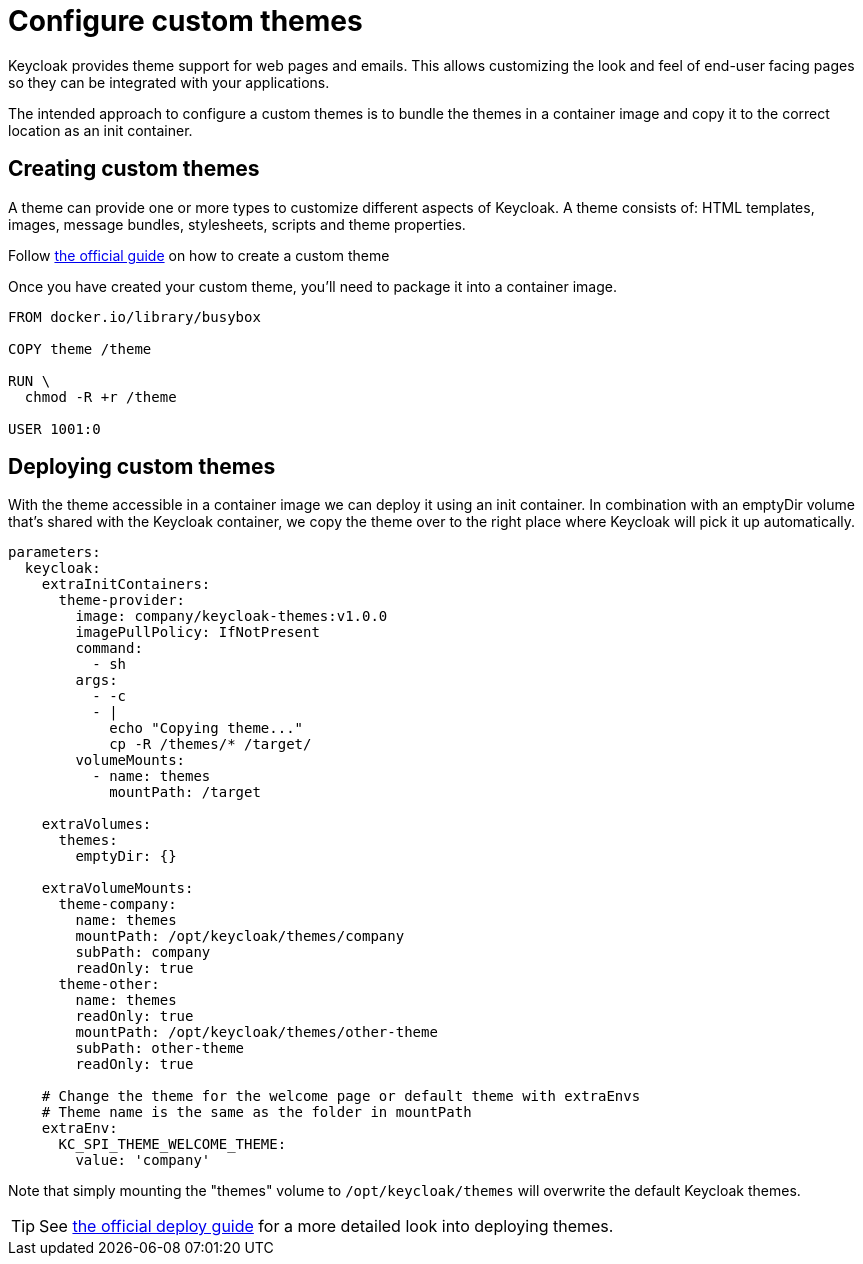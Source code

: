 = Configure custom themes

Keycloak provides theme support for web pages and emails.
This allows customizing the look and feel of end-user facing pages so they can be integrated with your applications.

The intended approach to configure a custom themes is to bundle the themes in a container image and copy it to the correct location as an init container.

== Creating custom themes

A theme can provide one or more types to customize different aspects of Keycloak.
A theme consists of: HTML templates, images, message bundles, stylesheets, scripts and theme properties.


Follow https://www.keycloak.org/docs/17.0/server_development/index.html#_themes[the official guide] on how to create a custom theme

Once you have created your custom theme, you'll need to package it into a container image.

[source,dockerfile]
----
FROM docker.io/library/busybox

COPY theme /theme

RUN \
  chmod -R +r /theme

USER 1001:0
----



== Deploying custom themes

With the theme accessible in a container image we can deploy it using an init container.
In combination with an emptyDir volume that's shared with the Keycloak container, we copy the theme over to the right place where Keycloak will pick it up automatically.

[source,yaml]
----
parameters:
  keycloak:
    extraInitContainers:
      theme-provider:
        image: company/keycloak-themes:v1.0.0
        imagePullPolicy: IfNotPresent
        command:
          - sh
        args:
          - -c
          - |
            echo "Copying theme..."
            cp -R /themes/* /target/
        volumeMounts:
          - name: themes
            mountPath: /target

    extraVolumes:
      themes:
        emptyDir: {}

    extraVolumeMounts:
      theme-company:
        name: themes
        mountPath: /opt/keycloak/themes/company
        subPath: company
        readOnly: true
      theme-other:
        name: themes
        readOnly: true
        mountPath: /opt/keycloak/themes/other-theme
        subPath: other-theme
        readOnly: true

    # Change the theme for the welcome page or default theme with extraEnvs
    # Theme name is the same as the folder in mountPath
    extraEnv:
      KC_SPI_THEME_WELCOME_THEME:
        value: 'company'

----

Note that simply mounting the "themes" volume to `+/opt/keycloak/themes+` will overwrite the default Keycloak themes.

[TIP]
====
See https://www.keycloak.org/docs/17.0/server_development/index.html#_themes[the official deploy guide] for a more detailed look into deploying themes.
====
